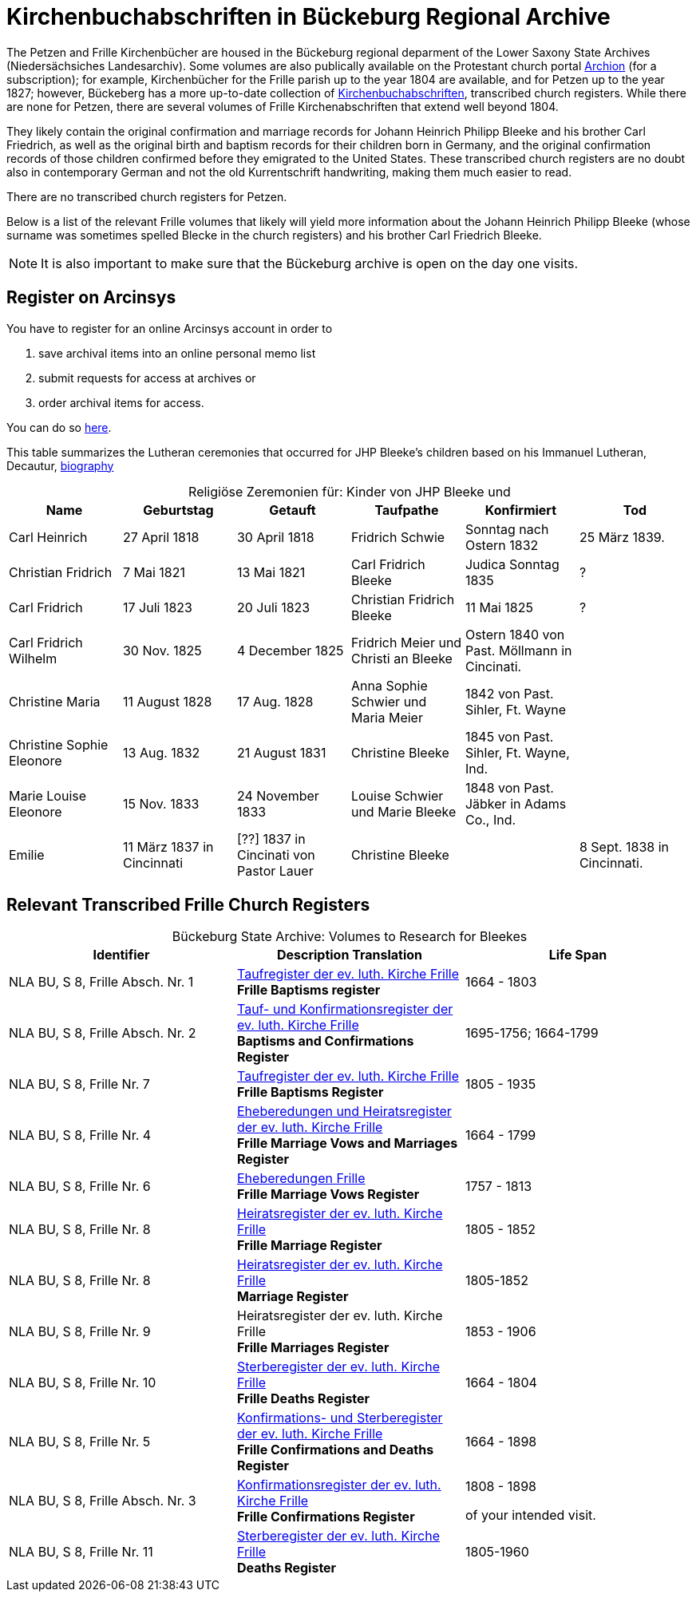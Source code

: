 = Kirchenbuchabschriften in Bückeburg Regional Archive

The Petzen and Frille Kirchenbücher are housed in the Bückeburg regional
deparment of the Lower Saxony State Archives (Niedersächsiches Landesarchiv).
Some volumes are also publically available on the Protestant church portal
link:https://www.archion.de[Archion] (for a subscription); for example,
Kirchenbücher for the Frille parish up to the year 1804 are available, and 
for Petzen up to the year 1827; however, Bückeberg has a more up-to-date
collection of
link:https://www.arcinsys.niedersachsen.de/arcinsys/llist?nodeid=g462569&page=1&reload=true&sorting=41[Kirchenbuchabschriften],
transcribed church registers. While there are none for Petzen, there are
several volumes of Frille Kirchenabschriften that extend well beyond 1804.

They likely contain the original confirmation and marriage records for Johann
Heinrich Philipp Bleeke and his brother Carl Friedrich, as well as the original
birth and baptism records for their children born in Germany, and the original
confirmation records of those children confirmed before they emigrated to the
United States. These transcribed church registers are no doubt also in
contemporary German and not the old Kurrentschrift handwriting, making them
much easier to read.

There are no transcribed church registers for Petzen.

Below is a list of the relevant Frille volumes that likely will yield more
information about the Johann Heinrich Philipp Bleeke (whose surname was
sometimes spelled Blecke in the church registers) and his brother Carl
Friedrich Bleeke.

NOTE: It is also important to make sure that the Bückeburg archive is open on
the day one visits.

== Register on Arcinsys

You have to register for an online Arcinsys account in order to

. save archival items into an online personal memo list
. submit requests for access at archives or
. order archival items for access. 

You can do so link:https://www.arcinsys.niedersachsen.de/arcinsys/start.action?request_locale=en[here].

This table summarizes the Lutheran ceremonies that occurred for JHP Bleeke's children based on his Immanuel Lutheran, Decautur, xref:churches:immanuel/jhp-bleeke.adoc[biography]

[caption="Religiöse Zeremonien für: "]
.Kinder von JHP Bleeke und
|===
|Name|Geburtstag|Getauft|Taufpathe|Konfirmiert|Tod

|Carl Heinrich|27 April 1818| 30 April 1818| Fridrich Schwie|Sonntag nach Ostern 1832|25 März 1839.

|Christian Fridrich|7 Mai 1821|13 Mai 1821|Carl Fridrich Bleeke|Judica Sonntag 1835|?

|Carl Fridrich| 17 Juli 1823|20 Juli 1823|Christian Fridrich Bleeke|11 Mai 1825|?

|Carl Fridrich Wilhelm|30 Nov. 1825|4 December 1825|Fridrich Meier und Christi an Bleeke|Ostern 1840 von Past. Möllmann in Cincinati.|

|Christine Maria|11 August 1828|17 Aug. 1828|Anna Sophie Schwier und Maria Meier|1842 von Past. Sihler, Ft. Wayne|

|Christine Sophie Eleonore|13 Aug. 1832|21 August 1831|Christine Bleeke|1845 von Past. Sihler, Ft. Wayne, Ind.|

|Marie Louise Eleonore|15 Nov. 1833|24 November 1833|Louise Schwier und Marie Bleeke|1848 von Past. Jäbker in Adams Co., Ind.|

|Emilie|11 März 1837 in Cincinnati|[??] 1837 in Cincinati von Pastor Lauer|Christine Bleeke||8 Sept. 1838 in Cincinnati.
|===

== Relevant Transcribed Frille Church Registers

[caption="Bückeburg State Archive: "]
.Volumes to Research for Bleekes
|===
|Identifier|Description **Translation**|Life Span

|NLA BU, S 8, Frille Absch. Nr. 1 |link:https://www.arcinsys.niedersachsen.de/arcinsys/detailAction?detailid=v10514254[Taufregister der ev. luth. Kirche Frille] +
**Frille Baptisms register** |1664 - 1803

|NLA BU, S 8, Frille Absch. Nr. 2|link:https://www.arcinsys.niedersachsen.de/arcinsys/detailAction?detailid=v10514262[Tauf- und Konfirmationsregister der ev. luth. Kirche Frille] +
**Baptisms and Confirmations Register**|1695-1756; 1664-1799

|NLA BU, S 8, Frille Nr. 7 |link:https://www.arcinsys.niedersachsen.de/arcinsys/detailAction?detailid=v10514262[Taufregister der ev. luth. Kirche Frille] +
**Frille Baptisms Register**|1805 - 1935

|NLA BU, S 8, Frille Nr. 4 |link:https://www.arcinsys.niedersachsen.de/arcinsys/detailAction?detailid=v10514269[Eheberedungen und Heiratsregister der ev. luth. Kirche Frille] +
**Frille Marriage Vows and Marriages Register** |1664 - 1799  

|NLA BU, S 8, Frille Nr. 6 |link:https://www.arcinsys.niedersachsen.de/arcinsys/detailAction?detailid=v10514279[Eheberedungen Frille] +
**Frille Marriage Vows Register**|1757 - 1813

|NLA BU, S 8, Frille Nr. 8 |link:https://www.arcinsys.niedersachsen.de/arcinsys/detailAction?detailid=v10514283[Heiratsregister der ev. luth. Kirche Frille] +
**Frille Marriage Register**|1805 - 1852

|NLA BU, S 8, Frille Nr. 8 |https://www.arcinsys.niedersachsen.de/arcinsys/detailAction?detailid=v10514283[Heiratsregister der ev. luth. Kirche Frille] +
**Marriage Register**|1805-1852

|NLA BU, S 8, Frille Nr. 9 |Heiratsregister der ev. luth. Kirche Frille +
**Frille Marriages Register**|1853 - 1906

|NLA BU, S 8, Frille Nr. 10 |link:https://www.arcinsys.niedersachsen.de/arcinsys/detailAction?detailid=v10514295[Sterberegister der ev. luth. Kirche Frille] +
**Frille Deaths Register**|1664 - 1804

|NLA BU, S 8, Frille Nr. 5 |link:https://www.arcinsys.niedersachsen.de/arcinsys/detailAction?detailid=v10514272[Konfirmations- und Sterberegister der ev.
luth. Kirche Frille] +
**Frille Confirmations and Deaths Register**|1664 - 1898

|NLA BU, S 8, Frille Absch. Nr. 3 |link:https://www.arcinsys.niedersachsen.de/arcinsys/detailAction?detailid=v10514267[Konfirmationsregister der ev. luth.
Kirche Frille] +
**Frille Confirmations Register**|1808 - 1898

of your intended visit.|NLA BU, S 8, Frille Nr. 11 | link:https://www.arcinsys.niedersachsen.de/arcinsys/detailAction?detailid=v10514297[Sterberegister der ev. luth. Kirche Frille] +
**Deaths Register**|1805-1960
|===

